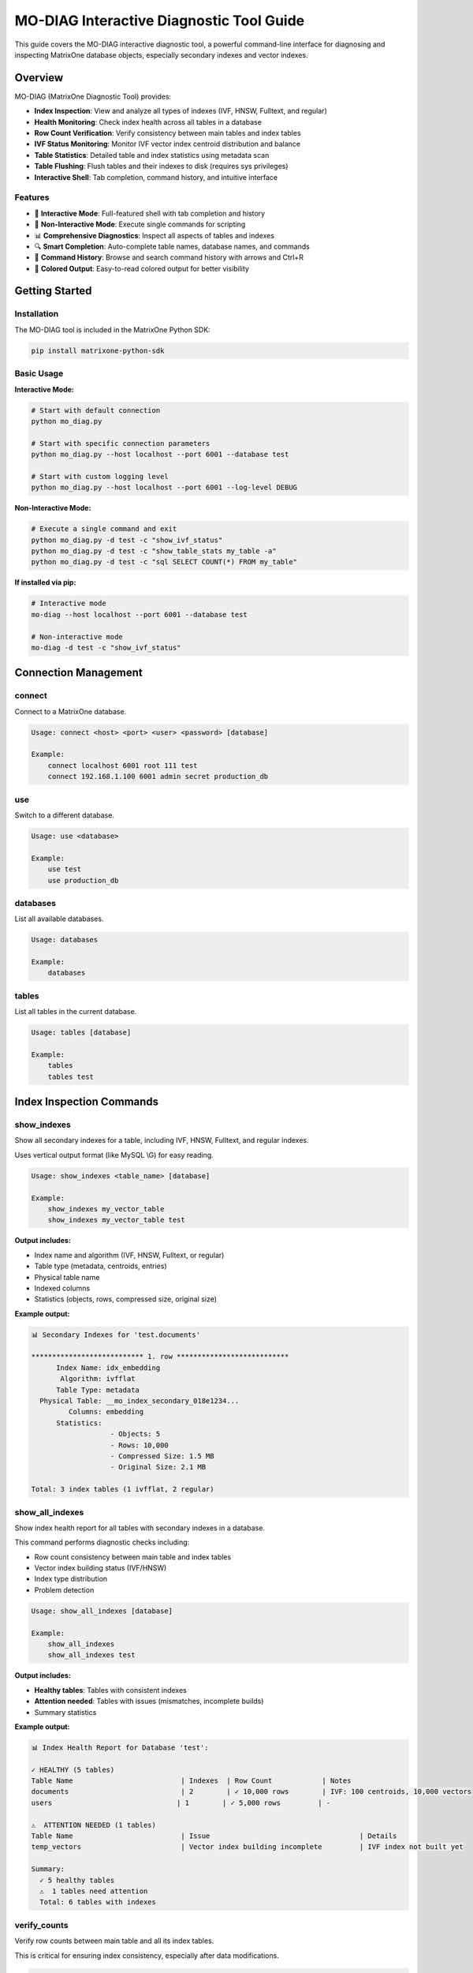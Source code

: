 MO-DIAG Interactive Diagnostic Tool Guide
==========================================

This guide covers the MO-DIAG interactive diagnostic tool, a powerful command-line interface for diagnosing and inspecting MatrixOne database objects, especially secondary indexes and vector indexes.

Overview
--------

MO-DIAG (MatrixOne Diagnostic Tool) provides:

* **Index Inspection**: View and analyze all types of indexes (IVF, HNSW, Fulltext, and regular)
* **Health Monitoring**: Check index health across all tables in a database
* **Row Count Verification**: Verify consistency between main tables and index tables
* **IVF Status Monitoring**: Monitor IVF vector index centroid distribution and balance
* **Table Statistics**: Detailed table and index statistics using metadata scan
* **Table Flushing**: Flush tables and their indexes to disk (requires sys privileges)
* **Interactive Shell**: Tab completion, command history, and intuitive interface

Features
~~~~~~~~

* 🎯 **Interactive Mode**: Full-featured shell with tab completion and history
* 🚀 **Non-Interactive Mode**: Execute single commands for scripting
* 📊 **Comprehensive Diagnostics**: Inspect all aspects of tables and indexes
* 🔍 **Smart Completion**: Auto-complete table names, database names, and commands
* 📝 **Command History**: Browse and search command history with arrows and Ctrl+R
* 🎨 **Colored Output**: Easy-to-read colored output for better visibility

Getting Started
---------------

Installation
~~~~~~~~~~~~

The MO-DIAG tool is included in the MatrixOne Python SDK:

.. code-block:: bash

   pip install matrixone-python-sdk

Basic Usage
~~~~~~~~~~~

**Interactive Mode:**

.. code-block:: bash

   # Start with default connection
   python mo_diag.py
   
   # Start with specific connection parameters
   python mo_diag.py --host localhost --port 6001 --database test
   
   # Start with custom logging level
   python mo_diag.py --host localhost --port 6001 --log-level DEBUG

**Non-Interactive Mode:**

.. code-block:: bash

   # Execute a single command and exit
   python mo_diag.py -d test -c "show_ivf_status"
   python mo_diag.py -d test -c "show_table_stats my_table -a"
   python mo_diag.py -d test -c "sql SELECT COUNT(*) FROM my_table"

**If installed via pip:**

.. code-block:: bash

   # Interactive mode
   mo-diag --host localhost --port 6001 --database test
   
   # Non-interactive mode
   mo-diag -d test -c "show_ivf_status"

Connection Management
---------------------

connect
~~~~~~~

Connect to a MatrixOne database.

.. code-block:: text

   Usage: connect <host> <port> <user> <password> [database]
   
   Example:
       connect localhost 6001 root 111 test
       connect 192.168.1.100 6001 admin secret production_db

use
~~~

Switch to a different database.

.. code-block:: text

   Usage: use <database>
   
   Example:
       use test
       use production_db

databases
~~~~~~~~~

List all available databases.

.. code-block:: text

   Usage: databases
   
   Example:
       databases

tables
~~~~~~

List all tables in the current database.

.. code-block:: text

   Usage: tables [database]
   
   Example:
       tables
       tables test

Index Inspection Commands
--------------------------

show_indexes
~~~~~~~~~~~~

Show all secondary indexes for a table, including IVF, HNSW, Fulltext, and regular indexes.

Uses vertical output format (like MySQL \\G) for easy reading.

.. code-block:: text

   Usage: show_indexes <table_name> [database]
   
   Example:
       show_indexes my_vector_table
       show_indexes my_vector_table test

**Output includes:**

* Index name and algorithm (IVF, HNSW, Fulltext, or regular)
* Table type (metadata, centroids, entries)
* Physical table name
* Indexed columns
* Statistics (objects, rows, compressed size, original size)

**Example output:**

.. code-block:: text

   📊 Secondary Indexes for 'test.documents'
   
   *************************** 1. row ***************************
         Index Name: idx_embedding
          Algorithm: ivfflat
         Table Type: metadata
     Physical Table: __mo_index_secondary_018e1234...
            Columns: embedding
         Statistics:
                      - Objects: 5
                      - Rows: 10,000
                      - Compressed Size: 1.5 MB
                      - Original Size: 2.1 MB
   
   Total: 3 index tables (1 ivfflat, 2 regular)

show_all_indexes
~~~~~~~~~~~~~~~~

Show index health report for all tables with secondary indexes in a database.

This command performs diagnostic checks including:

* Row count consistency between main table and index tables
* Vector index building status (IVF/HNSW)
* Index type distribution
* Problem detection

.. code-block:: text

   Usage: show_all_indexes [database]
   
   Example:
       show_all_indexes
       show_all_indexes test

**Output includes:**

* **Healthy tables**: Tables with consistent indexes
* **Attention needed**: Tables with issues (mismatches, incomplete builds)
* Summary statistics

**Example output:**

.. code-block:: text

   📊 Index Health Report for Database 'test':
   
   ✓ HEALTHY (5 tables)
   Table Name                          | Indexes  | Row Count            | Notes
   documents                           | 2        | ✓ 10,000 rows        | IVF: 100 centroids, 10,000 vectors
   users                              | 1        | ✓ 5,000 rows         | -
   
   ⚠️  ATTENTION NEEDED (1 tables)
   Table Name                          | Issue                                    | Details
   temp_vectors                        | Vector index building incomplete         | IVF index not built yet
   
   Summary:
     ✓ 5 healthy tables
     ⚠️  1 tables need attention
     Total: 6 tables with indexes

verify_counts
~~~~~~~~~~~~~

Verify row counts between main table and all its index tables.

This is critical for ensuring index consistency, especially after data modifications.

.. code-block:: text

   Usage: verify_counts <table_name> [database]
   
   Example:
       verify_counts my_table
       verify_counts my_table test

**Output shows:**

* Main table row count
* Each index table row count
* Consistency status (✓ or ❌)

**Example output:**

.. code-block:: text

   📊 Row Count Verification for 'test.users'
   Main table: 10,000 rows
   
   Index: idx_email
     __mo_index_secondary_018e1234...: 10,000 rows ✓
   
   Index: idx_username
     __mo_index_secondary_018e5678...: 10,000 rows ✓
   
   ✅ All index tables have consistent row counts!

Vector Index Commands
---------------------

show_ivf_status
~~~~~~~~~~~~~~~

Show IVF index centroids building status and distribution.

This is essential for monitoring IVF vector index health and balance.

.. code-block:: text

   Usage:
       show_ivf_status [database]             - Show compact summary
       show_ivf_status [database] -v          - Show detailed view
       show_ivf_status [database] -t table    - Filter by table name
   
   Example:
       show_ivf_status
       show_ivf_status test -v
       show_ivf_status test -t documents

**Compact view shows:**

* Table and index names
* Number of centroids and vectors
* Balance ratio (max/min centroid size)
* Status (active, empty, or error)

**Detailed view (-v) shows:**

* Physical table names for each index
* Centroid distribution statistics
* Top 10 centroids by vector count
* Load balance metrics

**Example compact output:**

.. code-block:: text

   📊 IVF Index Status in 'test':
   Table                          | Index                     | Column               | Centroids  | Vectors      | Balance    | Status
   documents                      | idx_embedding             | embedding            | 100        | 10,000       | 2.15       | ✓ active
   images                         | idx_features              | features             | 50         | 5,000        | 1.85       | ✓ active
   
   Total: 2 IVF indexes
   
   Tip: Use 'show_ivf_status test -v' for detailed view with top centroids

**Example detailed output:**

.. code-block:: text

   Table: documents | Index: idx_embedding | Column: embedding
   Physical Tables:
     - metadata      : __mo_index_secondary_018e1234_meta
     - centroids     : __mo_index_secondary_018e1234_centroids
     - entries       : __mo_index_secondary_018e1234_entries
   
   Centroid Distribution:
     Total Centroids: 100
     Total Vectors:   10,000
     Min/Avg/Max:     80 / 100.0 / 172
     Load Balance:    2.15x
   
     Top Centroids (by vector count):
      1. Centroid 42: 172 vectors (version 1)
      2. Centroid 18: 165 vectors (version 1)
      3. Centroid 67: 158 vectors (version 1)
      ...

Table Statistics Commands
-------------------------

show_table_stats
~~~~~~~~~~~~~~~~

Show table statistics using metadata scan interface.

This provides comprehensive statistics for tables, including tombstone and index data.

.. code-block:: text

   Usage:
       show_table_stats <table> [database]           - Show table stats summary
       show_table_stats <table> [database] -t        - Include tombstone stats
       show_table_stats <table> [database] -i idx1,idx2  - Include specific index stats
       show_table_stats <table> [database] -a        - Include all (tombstone + all indexes)
       show_table_stats <table> [database] -d        - Show detailed object list
   
   Example:
       show_table_stats documents
       show_table_stats documents test -t
       show_table_stats documents test -i idx_embedding,idx_title
       show_table_stats documents test -a
       show_table_stats documents test -a -d

**Brief view (default):**

Shows aggregated statistics per component (table, tombstone, indexes).

.. code-block:: text

   📊 Table Statistics for 'test.documents':
   Component                      | Objects    | Rows            | Null Count   | Original Size   | Compressed Size
   documents                      | 5          | 10,000          | 0            | 2.5 MB          | 1.8 MB
     └─ tombstone                 | 2          | 500             | 0            | 128 KB          | 85 KB
     └─ index: idx_embedding      | 8          | 10,000          | 0            | 3.2 MB          | 2.1 MB

**Detailed view (-d):**

Shows individual object statistics.

.. code-block:: text

   📊 Detailed Table Statistics for 'test.documents':
   
   Table: documents (5 objects)
   Object Name                                        | Create Time          | Rows         | Null Cnt   | Original Size   | Compressed Size
   01234567-89ab-cdef-0123-456789abcdef              | 2024-01-15 10:30:00 | 2,000        | 0          | 512 KB          | 384 KB
   ...

**Hierarchical view (-a -d):**

Shows table → indexes → physical tables → objects in a tree structure.

.. code-block:: text

   📊 Detailed Table Statistics for 'test.documents':
   
   Table: documents
     Objects: 5 | Rows: 10,000 | Null: 0 | Original: 2.5 MB | Compressed: 1.8 MB
     
     Objects:
     Object Name                                        | Rows         | Null Cnt   | Original Size   | Compressed Size
     ...
   
   Index: idx_embedding
     └─ Physical Table (metadata): __mo_index_secondary_018e1234_meta
        Objects: 1 | Rows: 100 | Null: 0 | Original: 24 KB | Compressed: 18 KB
        
        Objects:
        Object Name                                        | Rows         | Null Cnt   | Original Size   | Compressed Size
        ...
     
     └─ Physical Table (centroids): __mo_index_secondary_018e1234_centroids
        ...

Database Operations
-------------------

flush_table
~~~~~~~~~~~

Flush table and all its secondary index tables to disk.

**⚠️ Requires sys user privileges.**

.. code-block:: text

   Usage: flush_table <table> [database]
   
   Example:
       flush_table documents
       flush_table documents test

**Note:** This command will:

1. Flush the main table
2. Automatically discover all index tables (IVF, HNSW, Fulltext, regular)
3. Flush each index table
4. Report success/failure for each operation

**Example output:**

.. code-block:: text

   🔄 Flushing table: test.documents
   ✓ Main table flushed successfully
   📋 Found 3 index physical tables
   
   Index: idx_embedding (ivfflat)
     ✓ Flushed metadata table
     ✓ Flushed centroids table
     ✓ Flushed entries table
   
   Index: idx_title (regular)
     ✓ Flushed index table
   
   ✅ All tables flushed successfully (4 total)

sql
~~~

Execute arbitrary SQL queries.

.. code-block:: text

   Usage: sql <query>
   
   Example:
       sql SELECT COUNT(*) FROM documents
       sql SHOW CREATE TABLE documents
       sql SELECT * FROM documents LIMIT 10

Utility Commands
----------------

history
~~~~~~~

Show command history.

.. code-block:: text

   Usage: history [n]
   
   Example:
       history        # Show all history
       history 10     # Show last 10 commands

help
~~~~

Show help information for commands.

.. code-block:: text

   Usage: help [command]
   
   Example:
       help                    # Show all commands
       help show_indexes       # Show help for show_indexes
       help show_ivf_status    # Show help for show_ivf_status

exit / quit
~~~~~~~~~~~

Exit the interactive tool.

.. code-block:: text

   Usage: exit
          quit
          Ctrl+D (EOF)

Real-World Examples
-------------------

Monitoring Vector Index Health
~~~~~~~~~~~~~~~~~~~~~~~~~~~~~~~

.. code-block:: python

   # Start mo_diag
   python mo_diag.py --database test
   
   # 1. Check overall index health
   MO-DIAG[test]> show_all_indexes
   
   # 2. Inspect specific table indexes
   MO-DIAG[test]> show_indexes documents
   
   # 3. Check IVF index status and balance
   MO-DIAG[test]> show_ivf_status -v
   
   # 4. Get detailed statistics
   MO-DIAG[test]> show_table_stats documents -a

Diagnosing Index Issues
~~~~~~~~~~~~~~~~~~~~~~~

.. code-block:: python

   # 1. List all tables
   MO-DIAG[test]> tables
   
   # 2. Check for row count mismatches
   MO-DIAG[test]> verify_counts my_table
   
   # 3. If mismatch found, check index details
   MO-DIAG[test]> show_indexes my_table
   
   # 4. Check table statistics to identify issues
   MO-DIAG[test]> show_table_stats my_table -a -d

Monitoring IVF Index Balance
~~~~~~~~~~~~~~~~~~~~~~~~~~~~~

.. code-block:: python

   # 1. Check IVF status across all tables
   MO-DIAG[test]> show_ivf_status
   
   # 2. Get detailed view for specific table
   MO-DIAG[test]> show_ivf_status -t documents -v
   
   # 3. If balance ratio is high (>2.5), consider rebuilding
   # Check current statistics before rebuild
   MO-DIAG[test]> show_table_stats documents -i idx_embedding -d

Flushing Tables Before Backup
~~~~~~~~~~~~~~~~~~~~~~~~~~~~~~

.. code-block:: python

   # Connect with sys user (required for flush operations)
   python mo_diag.py --user sys#root --password 111 --database test
   
   # 1. List all tables
   MO-DIAG[test]> tables
   
   # 2. Flush critical tables
   MO-DIAG[test]> flush_table documents
   MO-DIAG[test]> flush_table users
   MO-DIAG[test]> flush_table orders
   
   # 3. Verify flush succeeded by checking statistics
   MO-DIAG[test]> show_table_stats documents -a

Scripting with Non-Interactive Mode
~~~~~~~~~~~~~~~~~~~~~~~~~~~~~~~~~~~~

.. code-block:: bash

   #!/bin/bash
   # Daily health check script
   
   # Check overall health
   python mo_diag.py -d production -c "show_all_indexes" > health_report.txt
   
   # Check IVF index status
   python mo_diag.py -d production -c "show_ivf_status" >> health_report.txt
   
   # Get statistics for critical tables
   for table in documents users orders; do
       echo "=== $table ===" >> health_report.txt
       python mo_diag.py -d production -c "show_table_stats $table -a" >> health_report.txt
   done
   
   # Email report
   mail -s "Daily DB Health Report" admin@example.com < health_report.txt

Best Practices
--------------

Index Health Monitoring
~~~~~~~~~~~~~~~~~~~~~~~

1. **Regular Checks**: Run ``show_all_indexes`` daily to catch issues early
2. **IVF Balance**: Monitor IVF balance ratio; rebuild if > 2.5x
3. **Row Count Verification**: Verify counts after large data operations
4. **Statistics Review**: Check table statistics weekly for growth trends

Vector Index Optimization
~~~~~~~~~~~~~~~~~~~~~~~~~~

1. **Monitor Centroids**: Use ``show_ivf_status -v`` to check centroid distribution
2. **Balance Ratio**: Keep balance ratio below 2.5x for optimal performance
3. **Regular Rebuilds**: Rebuild IVF indexes periodically if data distribution changes
4. **Size Tracking**: Monitor index sizes with ``show_table_stats -a``

Table Flushing
~~~~~~~~~~~~~~

1. **Sys Privileges**: Always connect with sys account for flush operations
2. **Before Backups**: Flush critical tables before taking backups
3. **After Bulk Loads**: Flush after large data inserts/updates
4. **Verify Success**: Check table statistics after flushing

Troubleshooting
---------------

Connection Issues
~~~~~~~~~~~~~~~~~

**Problem:** Cannot connect to database

**Solution:**

.. code-block:: text

   # Check connection parameters
   python mo_diag.py --host localhost --port 6001 --user root --password 111 --log-level DEBUG
   
   # Or connect manually within the tool
   MO-DIAG> connect localhost 6001 root 111 test

Permission Errors
~~~~~~~~~~~~~~~~~

**Problem:** "Permission denied" when flushing tables

**Solution:** Connect with sys account:

.. code-block:: bash

   # Method 1: Use sys#root format
   python mo_diag.py --user sys#root --password 111 --database test
   
   # Method 2: Within the tool
   MO-DIAG> connect localhost 6001 sys#root 111 test

No IVF Statistics
~~~~~~~~~~~~~~~~~

**Problem:** IVF index shows "no stats available"

**Solution:**

1. Check if index is built: ``show_indexes <table>``
2. Verify there's data in the table: ``sql SELECT COUNT(*) FROM <table>``
3. Wait for index building to complete (for new indexes)
4. Check index health: ``show_all_indexes``

Row Count Mismatches
~~~~~~~~~~~~~~~~~~~~

**Problem:** ``verify_counts`` shows mismatches

**Solution:**

1. Check if there are ongoing transactions
2. Flush the table: ``flush_table <table>``
3. Re-verify: ``verify_counts <table>``
4. If persists, inspect index details: ``show_indexes <table>``

Command Reference Summary
-------------------------

**Connection:**

* ``connect <host> <port> <user> <password> [database]`` - Connect to database
* ``use <database>`` - Switch database
* ``databases`` - List databases
* ``tables [database]`` - List tables

**Index Inspection:**

* ``show_indexes <table> [database]`` - Show all indexes for a table
* ``show_all_indexes [database]`` - Show health report for all tables
* ``verify_counts <table> [database]`` - Verify row count consistency
* ``show_ivf_status [database] [-v] [-t table]`` - Show IVF index status

**Statistics:**

* ``show_table_stats <table> [database] [-t] [-i idx] [-a] [-d]`` - Show table statistics

**Operations:**

* ``flush_table <table> [database]`` - Flush table and indexes (requires sys)
* ``sql <query>`` - Execute SQL query

**Utility:**

* ``history [n]`` - Show command history
* ``help [command]`` - Show help
* ``exit / quit`` - Exit tool

Command-Line Options
--------------------

.. code-block:: bash

   python mo_diag.py [options]
   
   Options:
     --host HOST           Database host (default: localhost)
     --port PORT           Database port (default: 6001)
     --user USER           Database user (default: root)
     --password PASSWORD   Database password (default: 111)
     --database DATABASE, -d DATABASE
                           Database name (optional)
     --log-level LEVEL     Logging level: DEBUG, INFO, WARNING, ERROR, CRITICAL (default: ERROR)
     --command COMMAND, -c COMMAND
                           Execute a single command and exit (non-interactive mode)

Programmatic Usage
------------------

You can also use the MO-DIAG tool programmatically in your Python scripts:

.. code-block:: python

   from matrixone import Client
   from matrixone.cli_tools import MatrixOneCLI, start_interactive_tool
   
   # Method 1: Start interactive tool
   start_interactive_tool(
       host='localhost',
       port=6001,
       user='root',
       password='111',
       database='test',
       log_level='ERROR'
   )
   
   # Method 2: Use CLI programmatically
   client = Client()
   client.connect(host='localhost', port=6001, user='root', password='111', database='test')
   
   cli = MatrixOneCLI(client)
   
   # Execute commands
   cli.onecmd("show_all_indexes")
   cli.onecmd("show_ivf_status -v")
   cli.onecmd("show_table_stats documents -a")
   
   # Clean up
   client.disconnect()

For more information, see the :doc:`api/client` and :doc:`vector_guide`.

